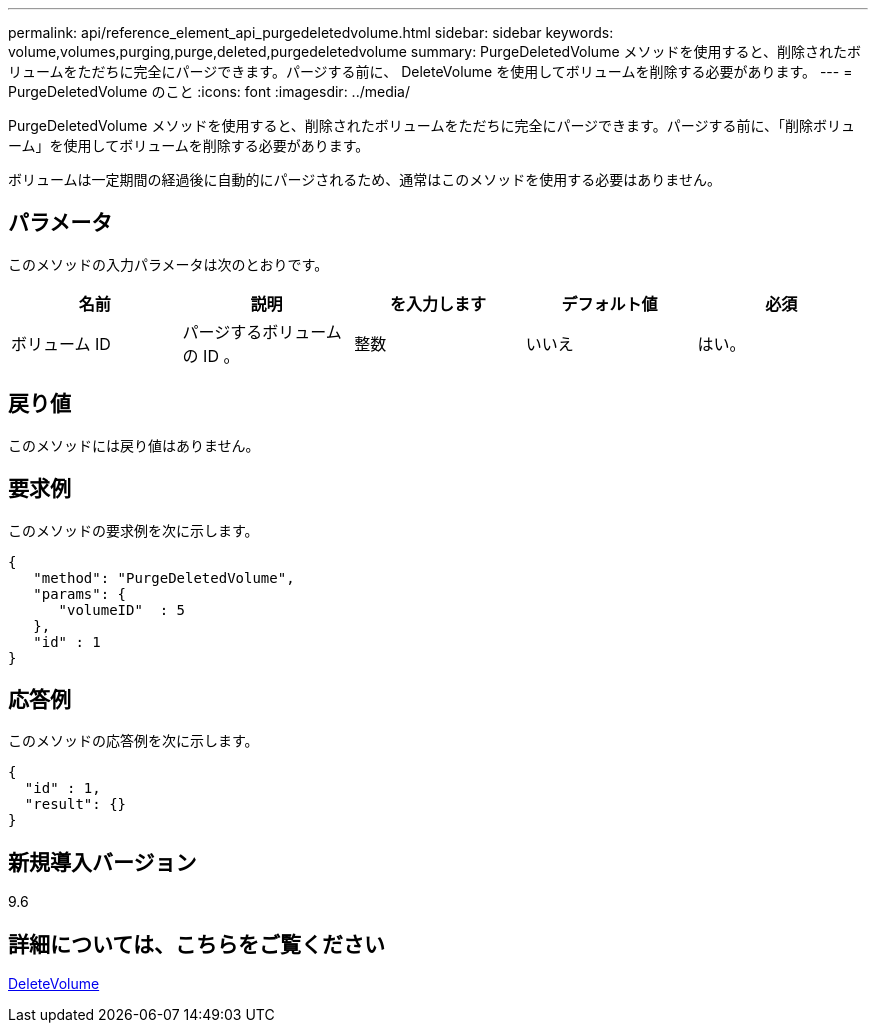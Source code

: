---
permalink: api/reference_element_api_purgedeletedvolume.html 
sidebar: sidebar 
keywords: volume,volumes,purging,purge,deleted,purgedeletedvolume 
summary: PurgeDeletedVolume メソッドを使用すると、削除されたボリュームをただちに完全にパージできます。パージする前に、 DeleteVolume を使用してボリュームを削除する必要があります。 
---
= PurgeDeletedVolume のこと
:icons: font
:imagesdir: ../media/


[role="lead"]
PurgeDeletedVolume メソッドを使用すると、削除されたボリュームをただちに完全にパージできます。パージする前に、「削除ボリューム」を使用してボリュームを削除する必要があります。

ボリュームは一定期間の経過後に自動的にパージされるため、通常はこのメソッドを使用する必要はありません。



== パラメータ

このメソッドの入力パラメータは次のとおりです。

|===
| 名前 | 説明 | を入力します | デフォルト値 | 必須 


| ボリューム ID | パージするボリュームの ID 。 | 整数 | いいえ | はい。 
|===


== 戻り値

このメソッドには戻り値はありません。



== 要求例

このメソッドの要求例を次に示します。

[listing]
----
{
   "method": "PurgeDeletedVolume",
   "params": {
      "volumeID"  : 5
   },
   "id" : 1
}
----


== 応答例

このメソッドの応答例を次に示します。

[listing]
----
{
  "id" : 1,
  "result": {}
}
----


== 新規導入バージョン

9.6



== 詳細については、こちらをご覧ください

xref:reference_element_api_deletevolume.adoc[DeleteVolume]
